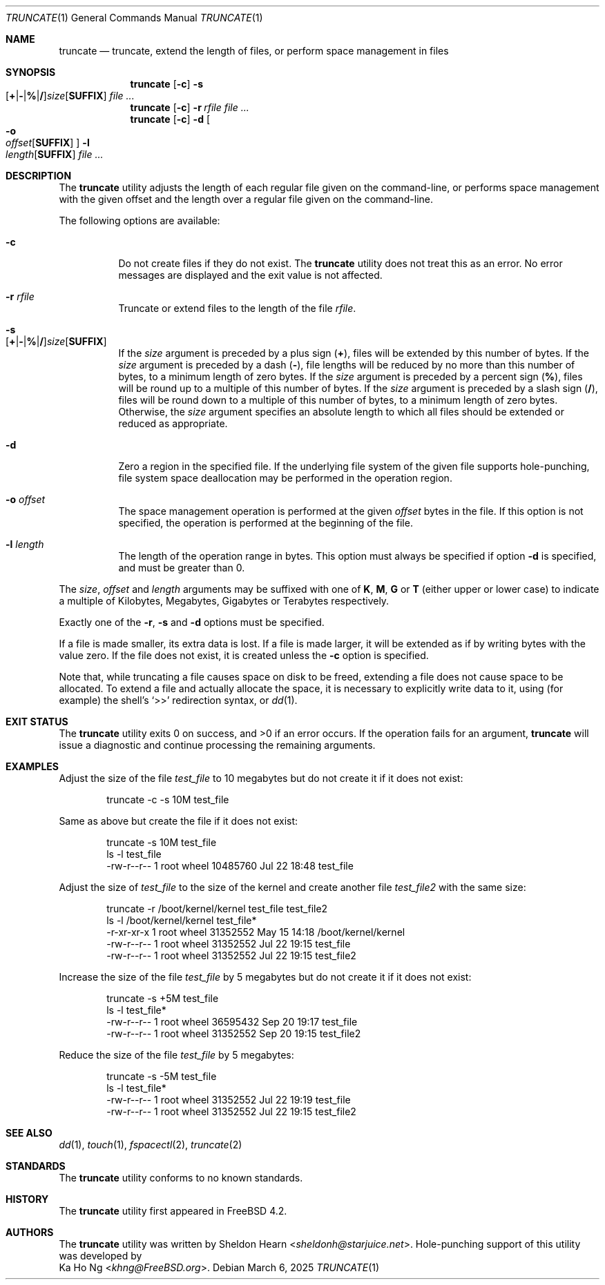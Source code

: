 .\"
.\" Copyright (c) 2000 Sheldon Hearn <sheldonh@FreeBSD.org>.
.\" All rights reserved.
.\" Copyright (c) 2021 The FreeBSD Foundation
.\"
.\" Portions of this manual page were written by Ka Ho Ng <khng@FreeBSD.org>
.\" under sponsorship from the FreeBSD Foundation.
.\"
.\" Redistribution and use in source and binary forms, with or without
.\" modification, are permitted provided that the following conditions
.\" are met:
.\" 1. Redistributions of source code must retain the above copyright
.\"    notice, this list of conditions and the following disclaimer.
.\" 2. Redistributions in binary form must reproduce the above copyright
.\"    notice, this list of conditions and the following disclaimer in the
.\"    documentation and/or other materials provided with the distribution.
.\"
.\" THIS SOFTWARE IS PROVIDED BY THE AUTHOR AND CONTRIBUTORS ``AS IS'' AND
.\" ANY EXPRESS OR IMPLIED WARRANTIES, INCLUDING, BUT NOT LIMITED TO, THE
.\" IMPLIED WARRANTIES OF MERCHANTABILITY AND FITNESS FOR A PARTICULAR PURPOSE
.\" ARE DISCLAIMED.  IN NO EVENT SHALL THE AUTHOR OR CONTRIBUTORS BE LIABLE
.\" FOR ANY DIRECT, INDIRECT, INCIDENTAL, SPECIAL, EXEMPLARY, OR CONSEQUENTIAL
.\" DAMAGES (INCLUDING, BUT NOT LIMITED TO, PROCUREMENT OF SUBSTITUTE GOODS
.\" OR SERVICES; LOSS OF USE, DATA, OR PROFITS; OR BUSINESS INTERRUPTION)
.\" HOWEVER CAUSED AND ON ANY THEORY OF LIABILITY, WHETHER IN CONTRACT, STRICT
.\" LIABILITY, OR TORT (INCLUDING NEGLIGENCE OR OTHERWISE) ARISING IN ANY WAY
.\" OUT OF THE USE OF THIS SOFTWARE, EVEN IF ADVISED OF THE POSSIBILITY OF
.\" SUCH DAMAGE.
.\"
.Dd March 6, 2025
.Dt TRUNCATE 1
.Os
.Sh NAME
.Nm truncate
.Nd truncate, extend the length of files, or perform space management in files
.Sh SYNOPSIS
.Nm
.Op Fl c
.Bk -words
.Fl s Xo
.Sm off
.Op Cm + | - | % | /
.Ar size
.Op Cm SUFFIX
.Sm on
.Xc
.Ek
.Ar
.Nm
.Op Fl c
.Bk -words
.Fl r Ar rfile
.Ek
.Ar
.Nm
.Op Fl c
.Bk -words
.Fl d
.Oo
.Fl o Xo
.Sm off
.Ar offset
.Op Cm SUFFIX
.Sm on
.Xc
.Oc
.Fl l Xo
.Sm off
.Ar length
.Op Cm SUFFIX
.Sm on
.Xc
.Ek
.Ar
.Sh DESCRIPTION
The
.Nm
utility adjusts the length of each regular file given on the command-line, or
performs space management with the given offset and the length over a regular
file given on the command-line.
.Pp
The following options are available:
.Bl -tag -width indent
.It Fl c
Do not create files if they do not exist.
The
.Nm
utility does not treat this as an error.
No error messages are displayed
and the exit value is not affected.
.It Fl r Ar rfile
Truncate or extend files to the length of the file
.Ar rfile .
.It Fl s Xo
.Sm off
.Op Cm + | - | % | /
.Ar size
.Op Cm SUFFIX
.Sm on
.Xc
If the
.Ar size
argument is preceded by a plus sign
.Pq Cm + ,
files will be extended by this number of bytes.
If the
.Ar size
argument is preceded by a dash
.Pq Cm - ,
file lengths will be reduced by no more than this number of bytes,
to a minimum length of zero bytes.
If the
.Ar size
argument is preceded by a percent sign
.Pq Cm % ,
files will be round up to a multiple of this number of bytes.
If the
.Ar size
argument is preceded by a slash sign
.Pq Cm / ,
files will be round down to a multiple of this number of bytes,
to a minimum length of zero bytes.
Otherwise, the
.Ar size
argument specifies an absolute length to which all files
should be extended or reduced as appropriate.
.It Fl d
Zero a region in the specified file.
If the underlying file system of the given file supports hole-punching,
file system space deallocation may be performed in the operation region.
.It Fl o Ar offset
The space management operation is performed at the given
.Ar offset
bytes in the file.
If this option is not specified, the operation is performed at the beginning of the file.
.It Fl l Ar length
The length of the operation range in bytes.
This option must always be specified if option
.Fl d
is specified, and must be greater than 0.
.El
.Pp
The
.Ar size ,
.Ar offset
and
.Ar length
arguments may be suffixed with one of
.Cm K ,
.Cm M ,
.Cm G
or
.Cm T
(either upper or lower case) to indicate a multiple of
Kilobytes, Megabytes, Gigabytes or Terabytes
respectively.
.Pp
Exactly one of the
.Fl r ,
.Fl s
and
.Fl d
options must be specified.
.Pp
If a file is made smaller, its extra data is lost.
If a file is made larger,
it will be extended as if by writing bytes with the value zero.
If the file does not exist,
it is created unless the
.Fl c
option is specified.
.Pp
Note that,
while truncating a file causes space on disk to be freed,
extending a file does not cause space to be allocated.
To extend a file and actually allocate the space,
it is necessary to explicitly write data to it,
using (for example) the shell's
.Ql >>
redirection syntax, or
.Xr dd 1 .
.Sh EXIT STATUS
.Ex -std
If the operation fails for an argument,
.Nm
will issue a diagnostic
and continue processing the remaining arguments.
.Sh EXAMPLES
Adjust the size of the file
.Pa test_file
to 10 megabytes but do not create it if it does not exist:
.Bd -literal -offset indent
truncate -c -s 10M test_file
.Ed
.Pp
Same as above but create the file if it does not exist:
.Bd -literal -offset indent
truncate -s 10M test_file
ls -l test_file
-rw-r--r--  1 root  wheel  10485760 Jul 22 18:48 test_file
.Ed
.Pp
Adjust the size of
.Pa test_file
to the size of the kernel and create another file
.Pa test_file2
with the same size:
.Bd -literal -offset indent
truncate -r /boot/kernel/kernel test_file test_file2
ls -l /boot/kernel/kernel test_file*
-r-xr-xr-x  1 root  wheel    31352552 May 15 14:18 /boot/kernel/kernel
-rw-r--r--  1 root  wheel    31352552 Jul 22 19:15 test_file
-rw-r--r--  1 root  wheel    31352552 Jul 22 19:15 test_file2
.Ed
.Pp
Increase the size of the file
.Pa test_file
by 5 megabytes but do not create it if it does not exist:
.Bd -literal -offset indent
truncate -s +5M test_file
ls -l test_file*
-rw-r--r--  1 root  wheel    36595432 Sep 20 19:17 test_file
-rw-r--r--  1 root  wheel    31352552 Sep 20 19:15 test_file2
.Ed
.Pp
Reduce the size of the file
.Pa test_file
by 5 megabytes:
.Bd -literal -offset indent
truncate -s -5M test_file
ls -l test_file*
-rw-r--r--  1 root  wheel    31352552 Jul 22 19:19 test_file
-rw-r--r--  1 root  wheel    31352552 Jul 22 19:15 test_file2
.Ed
.Sh SEE ALSO
.Xr dd 1 ,
.Xr touch 1 ,
.Xr fspacectl 2 ,
.Xr truncate 2
.Sh STANDARDS
The
.Nm
utility conforms to no known standards.
.Sh HISTORY
The
.Nm
utility first appeared in
.Fx 4.2 .
.Sh AUTHORS
The
.Nm
utility was written by
.An Sheldon Hearn Aq Mt sheldonh@starjuice.net .
Hole-punching support of this
utility was developed by
.An Ka Ho Ng Aq Mt khng@FreeBSD.org .

